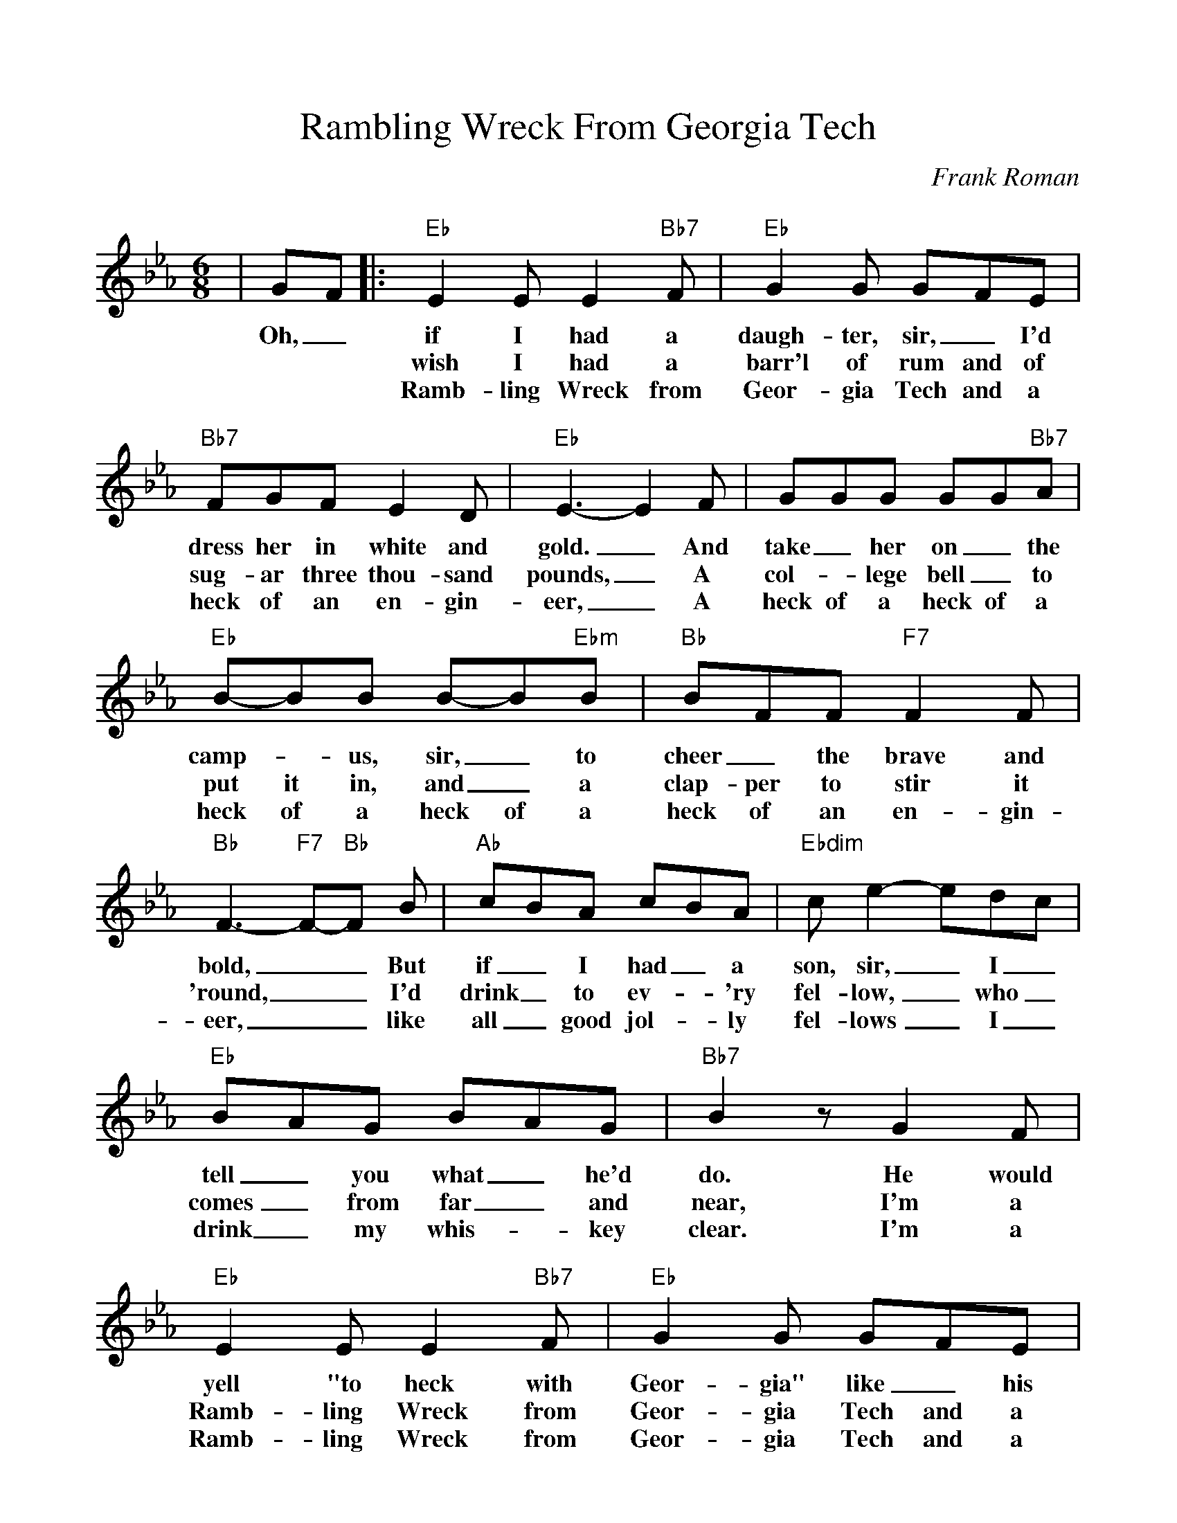 %Scale the output
%%scale 1.0
%format bracinho.fmt
%%format dulcimer.fmt
%format chordsGCEA.fmt
%%titletrim false
% %%header Some header text
% %%footer "Copyright \u00A9 2012 Example of Copyright"
%%staffsep 60pt %between systems
%%sysstaffsep 60pt %between staves of a system
X:1
T:Rambling Wreck From Georgia Tech
C:Frank Roman
M:6/8    %(3/4, 4/4, 6/8)
L:1/8    %(1/8, 1/4)
V:1 clef=treble
%%continueall 1
%%partsbox 1
%%writehistory 1
K:Eb    %(D, C)
|GF
w:Oh,_
|:"Eb"E2 E E2 "Bb7"F|"Eb"G2 G GFE|"Bb7"FGF E2 D|"Eb"E3-E2 F|GGG GG"Bb7"A
w:if I had a daugh-ter, sir,_ I'd dress her in white and gold._ And take_ her on_ the
w:wish I had a barr'l of rum and of sug-ar three thou-sand pounds,_ A col-_lege bell_ to
w:Ramb-ling Wreck from Geor-gia Tech and a heck of an en-gin-eer,_ A heck of a heck of a
|"Eb"B-BB B-B"Ebm"B|"Bb"BFF "F7"F2 F|"Bb"F3-"F7"F-"Bb"F B|"Ab"cBA cBA|"Ebdim"c e2-edc
w:camp-_us, sir,_ to cheer _the brave and bold,__ But if_ I had_ a son, sir,_ I_
w:put it in, and_ a clap-per to stir it 'round,__ I'd drink_ to ev-_'ry fel-low,_ who_
w:heck of a heck of a  heck of an en-gin-eer,__ like all_ good jol-_ly fel-lows_ I_
|"Eb"BAG BAG|"Bb7"B2 z G2 F|"Eb"E2 E E2 "Bb7"F|"Eb"G2 G GFE|"Bb7"FGF E2 D
w:tell_ you what_ he'd do. He would yell "to heck with Geor-gia" like_ his dad-_dy used to
w:comes_ from far_ and near, I'm a Ramb-ling Wreck from Geor-gia Tech and a heck of an en-gin-
w:drink_ my whis-_key clear. I'm a Ramb-ling Wreck from Geor-gia Tech and a heck of an en-gin-
|1,2 "Eb"E3 z GF:|3 "Eb"E3-Ezz||
w:do. I_ 
w:eer. I'm a
w:| eer._


